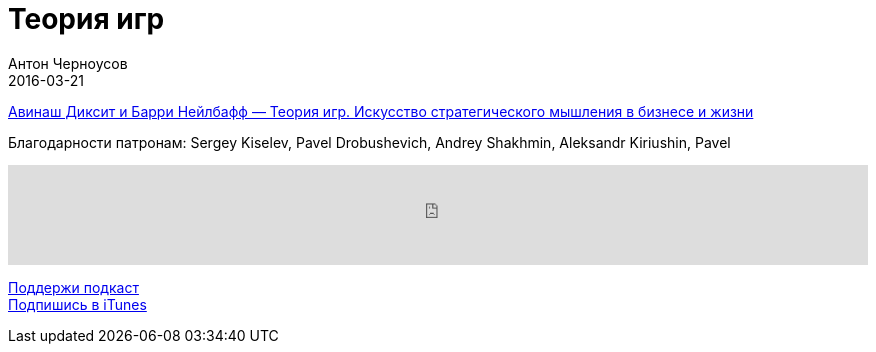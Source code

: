 = Теория игр
Антон Черноусов
2016-03-21
:jbake-type: post
:jbake-status: published
:jbake-tags: Подкаст, Любопытство
:jbake-summary: Теория игр — это строгое стратегическое мышление. Это искусство предугадывать следующий ход соперника с учетом того, что он занимается тем же самым.


http://bit.ly/TastyBooks41game[Авинаш Диксит и Барри Нейлбафф — Теория игр. Искусство стратегического мышления в бизнесе и жизни]

Благодарности патронам: Sergey Kiselev, Pavel Drobushevich, Andrey Shakhmin, Aleksandr Kiriushin, Pavel

++++
<iframe src='https://www.podbean.com/media/player/nqje3-5db4d2?from=yiiadmin' data-link='https://www.podbean.com/media/player/nqje3-5db4d2?from=yiiadmin' height='100' width='100%' frameborder='0' scrolling='no' data-name='pb-iframe-player' ></iframe>
++++

http://bit.ly/TAOPpatron[Поддержи подкаст] +
http://bit.ly/tastybooks[Подпишись в iTunes]
